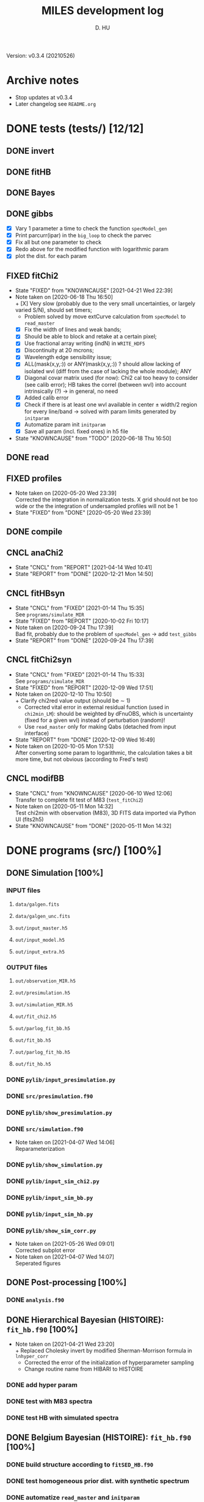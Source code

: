 #+TITLE: MILES development log
#+AUTHOR: D. HU
#+TODO: TODO(t) WAIT(w) | DONE(d)
#+TODO: | CNCL(c@/!)
#+TODO: REPORT(r!) BUG(b!) KNOWNCAUSE(k!) | FIXED(f!)
#+STARTUP: logdone

Version: v0.3.4 (20210526)
* Archive notes
- Stop updates at v0.3.4
- Later changelog see ~README.org~
* DONE tests (tests/) [12/12]
** DONE invert
CLOSED: [2021-04-14 Wed 10:42]
** DONE fitHB
CLOSED: [2021-01-13 Wed 18:55]
** DONE Bayes
CLOSED: [2021-01-13 Wed 18:55]
** DONE gibbs
CLOSED: [2020-09-28 Mon 15:06]
- [X] Vary 1 parameter a time to check the function ~specModel_gen~
- [X] Print parcurr(ipar) in the ~big_loop~ to check the parvec
- [X] Fix all but one parameter to check 
- [X] Redo above for the modified function with logarithmic param
- [X] plot the dist. for each param
** FIXED fitChi2
CLOSED: [2021-04-21 Wed 22:39]
- State "FIXED"      from "KNOWNCAUSE" [2021-04-21 Wed 22:39]
- Note taken on [2020-06-18 Thu 16:50] \\
  + [X] Very slow (probably due to the very small uncertainties, or largely varied S/N), should set timers;
    * Problem solved by move extCurve calculation from ~specModel~ to ~read_master~
  + [X] Fix the width of lines and weak bands;
  + [X] Should be able to block and retake at a certain pixel;
  + [X] Use fractional array writing (indN) in ~WRITE_HDF5~
  + [X] Discontinuity at 20 mcrons;
  + [X] Wavelength edge sensibility issue;
  + [X] ALL(mask(x,y,:)) or ANY(mask(x,y,:)) ? should allow lacking of isolated wvl (diff from the case of lacking the whole module); ANY
  + [X] Diagonal covar matrix used (for now): Chi2 cal too heavy to consider (see calib error); HB takes the correl (between wvl) into account intrinsically (?) \rarr in general, no need
  + [X] Added calib error
  + [X] Check if there is at least one wvl available in center \pm width/2 region for every line/band \rarr solved with param limits generated by ~initparam~
  + [X] Automatize param init ~initparam~
  + [X] Save all param (incl. fixed ones) in h5 file
- State "KNOWNCAUSE" from "TODO"       [2020-06-18 Thu 16:50]
** DONE read
CLOSED: [2020-10-23 Fri 10:56]
** FIXED profiles
CLOSED: [2020-04-25 Sat 19:27]
- Note taken on [2020-05-20 Wed 23:39] \\
  Corrected the integration in normalization tests. X grid should not be too wide or the the integration of undersampled profiles will not be 1
- State "FIXED"      from "DONE"       [2020-05-20 Wed 23:39]
** DONE compile
CLOSED: [2020-04-24 Fri 15:00]
** CNCL anaChi2
CLOSED: [2021-04-14 Wed 10:41]
- State "CNCL"       from "REPORT"     [2021-04-14 Wed 10:41]
- State "REPORT"     from "DONE"       [2020-12-21 Mon 14:50]
** CNCL fitHBsyn
CLOSED: [2020-10-02 Fri 10:20]
- State "CNCL"       from "FIXED"      [2021-01-14 Thu 15:35] \\
  See ~programs/simulate_MIR~
- State "FIXED"      from "REPORT"     [2020-10-02 Fri 10:17]
- Note taken on [2020-09-24 Thu 17:39] \\
  Bad fit, probably due to the problem of ~specModel_gen~ \rarr add ~test_gibbs~
- State "REPORT"     from "DONE"       [2020-09-24 Thu 17:39]
** CNCL fitChi2syn
CLOSED: [2020-12-10 Thu 10:51]
- State "CNCL"       from "FIXED"      [2021-01-14 Thu 15:33] \\
  See ~programs/simulate_MIR~
- State "FIXED"      from "REPORT"     [2020-12-09 Wed 17:51]
- Note taken on [2020-12-10 Thu 10:50] \\
  + Clarify chi2red value output (should be \sim 1)
  + Corrected vital error in external residual function (used in ~chi2min_LM~): should be weighted by dFnuOBS, which is uncertainty (fixed for a given wvl) instead of perturbation (random)!
  + Use ~read_master~ only for making Qabs (detached from input interface)
- State "REPORT"     from "DONE"       [2020-12-09 Wed 16:49]
- Note taken on [2020-10-05 Mon 17:53] \\
  After converting some param to logarithmic, the calculation takes a bit more time, but not obvious (according to Fred's test)
** CNCL modifBB
CLOSED: [2020-06-10 Wed 12:06]
- State "CNCL"       from "KNOWNCAUSE" [2020-06-10 Wed 12:06] \\
  Transfer to complete fit test of M83 (~test_fitChi2~)
- Note taken on [2020-05-11 Mon 14:32] \\
  Test chi2min with observation (M83), 3D FITS data imported via Python UI (fits2h5)
- State "KNOWNCAUSE" from "DONE"       [2020-05-11 Mon 14:32]
* DONE programs (src/) [100%]
:PROPERTIES:
:COOKIE_DATA: recursive
:END:
** DONE Simulation [100%]
*** INPUT files
**** ~data/galgen.fits~
**** ~data/galgen_unc.fits~
**** ~out/input_master.h5~
**** ~out/input_model.h5~
**** ~out/input_extra.h5~
*** OUTPUT files
**** ~out/observation_MIR.h5~
**** ~out/presimulation.h5~
**** ~out/simulation_MIR.h5~
**** ~out/fit_chi2.h5~
**** ~out/parlog_fit_bb.h5~
**** ~out/fit_bb.h5~
**** ~out/parlog_fit_hb.h5~
**** ~out/fit_hb.h5~
*** DONE ~pylib/input_presimulation.py~
CLOSED: [2021-02-10 Wed 00:45]
*** DONE ~src/presimulation.f90~
CLOSED: [2021-02-10 Wed 00:45]
*** DONE ~pylib/show_presimulation.py~
CLOSED: [2021-02-10 Wed 00:45]
*** DONE ~src/simulation.f90~
CLOSED: [2021-03-12 Fri 14:56]
- Note taken on [2021-04-07 Wed 14:06] \\
  Reparameterization
*** DONE ~pylib/show_simulation.py~
CLOSED: [2021-02-10 Wed 00:45]
*** DONE ~pylib/input_sim_chi2.py~
CLOSED: [2021-02-10 Wed 00:45]
*** DONE ~pylib/input_sim_bb.py~
CLOSED: [2021-03-31 Wed 15:29]
*** DONE ~pylib/input_sim_hb.py~
CLOSED: [2021-02-10 Wed 00:45]
*** DONE ~pylib/show_sim_corr.py~
CLOSED: [2021-02-10 Wed 00:45]
- Note taken on [2021-05-26 Wed 09:01] \\
  Corrected subplot error
- Note taken on [2021-04-07 Wed 14:07] \\
  Seperated figures
** DONE Post-processing [100%]
*** DONE ~analysis.f90~
CLOSED: [2021-04-14 Wed 10:42]
** DONE Hierarchical Bayesian (HISTOIRE): ~fit_hb.f90~ [100%]
- Note taken on [2021-04-21 Wed 23:20] \\
  + Replaced Cholesky invert by modified Sherman-Morrison formula in ~lnhyper_corr~
  + Corrected the error of the initialization of hyperparameter sampling
  + Change routine name from HIBARI to HISTOIRE
*** DONE add hyper param
CLOSED: [2021-01-13 Wed 18:55]
*** DONE test with M83 spectra
CLOSED: [2021-01-13 Wed 18:55]
*** DONE test HB with simulated spectra
CLOSED: [2021-02-10 Wed 00:35]
** DONE Belgium Bayesian (HISTOIRE): ~fit_hb.f90~ [100%]
*** DONE build structure according to ~fitSED_HB.f90~
CLOSED: [2020-09-03 Thu 17:30]
*** DONE test homogeneous prior dist. with synthetic spectrum
CLOSED: [2020-10-02 Fri 10:59]
*** DONE automatize ~read_master~ and ~initparam~
CLOSED: [2020-12-10 Thu 12:19]
*** DONE test with M83 spectra (init param via Chi2 results)
CLOSED: [2021-01-12 Tue 10:47]
*** DONE test with (more realistic) simulated spectra
CLOSED: [2021-02-10 Wed 00:34]
** DONE Chi2 (LE MIROIR): ~fit_chi2.f90~ [100%]
*** DONE test chi2min with synthetic spectrum
CLOSED: [2020-06-04 Thu 11:27]
*** DONE test chi2min with M83 (input 3D data)
CLOSED: [2020-06-18 Thu 16:50]
*** DONE Python UI for the inputs
CLOSED: [2020-12-10 Thu 12:15]
*** DONE add Monte Carlo estimation for Chi2 convergence (in func ~initparam~)
CLOSED: [2020-12-10 Thu 12:15]
*** CNCL seperate spectra from diff modules and add calib error param
CLOSED: [2021-05-12 Wed 10:52]
- State "CNCL"       from "TODO"       [2021-05-26 Wed 10:52] \\
  Added calib error as a nuisance parameter for HB fitting instead of doing it for Chi2
** CNCL Init [100%]
- State "CNCL"       from "DONE"       [2021-01-14 Thu 15:23]
*** DONE modeled spectrum
CLOSED: [2020-06-09 Tue 18:51]
*** DONE input spectrum
CLOSED: [2020-05-11 Mon 15:21]
- Note taken on [2020-10-22 Thu 17:02] \\
  merged to ~input_master.py~ ([obsolete] fits2h5.py)
* DONE auxil (aux/) [100%]
:PROPERTIES:
:COOKIE_DATA: recursive
:END:
** DONE ~core.f90~ [100%]
*** TYPE, PUBLIC
**** DONE ~par_type~
CLOSED: [2020-05-11 Mon 10:52]
**** DONE ~parinfo_type~
CLOSED: [2020-06-09 Tue 18:51]
**** DONE ~indpar_type~
CLOSED: [2020-09-23 Wed 10:58]
- Note taken on [2021-04-21 Wed 23:11] \\
  Reparameterization added variables ~refB~, ~refw~, ~grpQ~, ~ordQ~
  + lnMovd2 \rarr lnFcont
  + lnT \rarr lnT (lndT for ordQ>0)
  + lnIband \rarr lnRband (lnIband for refB)
  + lnIline \rarr lnRline
**** DONE ~Qabs_type~
CLOSED: [2020-05-11 Mon 11:47]
- Note taken on [2020-10-01 Thu 15:16] \\
  Replace coeffMBB by kappa; remove Qova
- Note taken on [2020-09-23 Wed 10:54] \\
  Added coeffMBB (simplify calculation)
*** SUBROUTINE
**** DONE ~initparam~ : Automatic initialization of model parameters
CLOSED: [2020-12-10 Thu 11:43]
- Note taken on [2021-04-12 Mon 00:20] \\
  Added limits of intensive parameters for newinit/chi2init
- Note taken on [2021-04-07 Wed 14:05] \\
  Reparameterization
- Note taken on [2021-03-31 Wed 15:36] \\
  Involved ~modiffBB~, ~gaussline~ and ~lorentzband~ in the auto limits to avoid PDF normalization difference due to the variable change (between \lambda and \nu);
  Force limited=.TRUE. for intensive parameters
- Note taken on [2021-01-27 Wed 15:16] \\
  Modified iniMC limits to more narrow ranges
**** DONE ~read_master~ : Read the input master file for the Chi2/HB run
CLOSED: [2020-10-23 Fri 10:13]
- Note taken on [2021-04-07 Wed 13:57] \\
  Reparameterization added inputs: refB, refw
- Note taken on [2021-03-31 Wed 15:40] \\
  Added resume option
- Note taken on [2021-02-10 Wed 00:33] \\
  Added extinction curve.
**** DONE ~set_indpar~ : Fill the ~INDPAR_TYPE~ structure, from a ~PARINFO_TYPE~ structure
CLOSED: [2020-09-23 Wed 10:58]
- Note taken on [2021-04-07 Wed 13:56] \\
  Reparameterization
**** DONE ~set_indref~ : see also ~set_indref~
CLOSED: [2021-04-07 Wed 13:55]
**** DONE ~make_Qabs~ : Read optical properties
CLOSED: [2020-05-11 Mon 11:47]
- State "DONE"       from "CNCL"       [2021-04-07 Wed 13:54]
- State "CNCL"       from "DONE"       [2020-09-23 Wed 10:57] \\
  Merged to ~read_master~
**** DONE ~check_SM~ : Prepare Sherman-Morrison approach
CLOSED: [2021-04-14 Wed 10:39]
**** CNCL ~make_par~ : Create the parameter structure (obsolete)
CLOSED: [2020-06-09 Tue 09:53]
- State "CNCL"       from "FIXED"      [2020-09-04 Fri 10:26] \\
  Update to ~read_master~
- State "FIXED"      from "KNOWNCAUSE" [2020-06-10 Wed 09:53]
- Note taken on [2020-06-09 Tue 09:52] \\
  Added Npar and parinfo as output option; par turns to be optional
- State "KNOWNCAUSE" from "DONE"       [2020-06-09 Tue 09:51]
**** CNCL ~chi2_INIT~ : Initialization of parameters for Chi2 method
CLOSED: [2020-05-25 Mon 18:11]
- State "CNCL"       from "DONE"       [2020-06-02 Tue 10:23] \\
  Removed. Parameters stored in a separate module/file
*** FUNCTION
**** Analytical functions of the individual features
***** DONE ~invert_SM~ : Sherman-Morrison approach to invert matrices
CLOSED: [2021-04-14 Wed 10:40]
***** DONE ~invert_mSM~ : Modified Sherman-Morrison approach to invert matrices
CLOSED: [2021-04-14 Wed 10:40]
***** FIXED ~modifBB~ : Dust contimuum (N BB)
CLOSED: [2020-12-10 Thu 11:55]
- Note taken on [2021-04-12 Mon 00:15] \\
  Updated input grids and added normalization option inorm
- State "FIXED"      from "KNOWNCAUSE" [2020-12-10 Thu 11:55]
- Note taken on [2020-12-10 Thu 11:54] \\
  Corresponding to BBQ in Fred's convention (\ne MBB with \beta)
- Note taken on [2020-09-30 Wed 18:49] \\
  lnMcont (mass of contimuum) should be ln(M/d^2) (lnMovd2) which is a mixing param in the sense of physics. The modified blackbody (MBB) here represents an average emission of the small grains of different size which are in stochastic state instead of thermal equilibrium. Indeed, if we suppose they each (in terms of size) are blackbody in a certain time scale (during which the temperature is constant T \prop h\nu), then the MBB we use here is the average effect in time. On the other hand, the mass Mcont as well as the distance d is not interesting unless we have indepandent observations to mesure them. (The same case for radiation field G_0 if we want to add stochastic heating model to include the time-dependant effect mentionned above.) For now we just leave ln(M/d^2) in our model as what Fred did in his Chi2 fitting code (on IDL).
- State "KNOWNCAUSE" from "DONE"       [2020-10-01 Thu 09:49]
- Note taken on [2020-09-23 Wed 10:53] \\
  Added generic interface for HB method
***** FIXED ~gaussLine~ : Atomic & molecular unresolved lines (Gauss profile)
CLOSED: [2020-05-20 Wed 23:36]
- Note taken on [2021-04-12 Mon 00:16] \\
  Updated input grids
- State "FIXED"      from "KNOWNCAUSE" [2020-05-20 Wed 23:36]
- Note taken on [2020-09-23 Wed 10:53] \\
  Added generic interface for HB method
- Note taken on [2020-05-12 Tue 10:51] \\
  ~gaussLine_w~ was added to make wave-in-nu-out possible (which is the idea here), while it rose a confusion when doing normalization test. 
  Finally, the merger of this option lead to a LOGICAL "w2nu", .TRUE. when input is wavelength, because the profiles will be used to fit the obs curves in function of nu whose intensities are in W/m2/Hz.  
  Idem. for lorentzBand & extCurve
- State "KNOWNCAUSE" from "DONE"       [2020-05-12 Tue 10:51]
***** FIXED ~lorentzBand~ : Resolved aromatic bands (Asymmetric Lorentz profile)
CLOSED: [2020-05-20 Wed 23:36]
- Note taken on [2021-04-12 Mon 00:17] \\
  Updated input grids and verified short/long side width
- State "FIXED"      from "KNOWNCAUSE" [2020-05-20 Wed 23:36]
- Note taken on [2020-09-23 Wed 10:53] \\
  Added generic interface for HB method
- State "KNOWNCAUSE" from "DONE"       [2020-05-12 Tue 10:57]
***** FIXED ~extCurve~
CLOSED: [2020-05-20 Wed 23:36]
- State "FIXED"      from "KNOWNCAUSE" [2020-05-20 Wed 23:36]
- State "KNOWNCAUSE" from "TODO"       [2020-05-12 Tue 10:57]
**** DONE ~degradeRes~ : Automatize the degradation of the spectral resolution
CLOSED: [2020-05-11 Mon 13:40]
**** DONE ~specModel~ : Total model function for Chi2/HB calling
CLOSED: [2020-12-08 Tue 16:05]
- Note taken on [2021-04-21 Wed 23:14] \\
  Reparameterization
- Note taken on [2021-04-07 Wed 13:52] \\
  Reparameterization
- Note taken on [2021-03-05 Fri 22:41] \\
  Simplification of ~specModel_gen~ (by Fred): run time 4 times faster
- Note taken on [2021-02-10 Wed 00:31] \\
  Modify inputs by adding extinct (speed problem solved). The extinction curve will be calculated in ~read_master~
- Note taken on [2021-01-11 Mon 17:40] \\
  Corrected 2 mistaken writing in ~specModel_gen~:
  1. some FnuLINE0 as FnuBAND0 by copy-paste;
  2. some FORALL conditions as (igrid=i,Nband) \rarr random values attributed to undefined grids
- Note taken on [2020-12-08 Tue 16:03] \\
  Timer added; 2D & 1D version derived from 3D code using interface.
- Note taken on [2020-10-01 Thu 15:17] \\
  Function & unit check: remove a extra pi in cont; lnMcont \rarr lnMovd2; lnTcont \rarr lnT; remove L_sun & pc in lnFstar unit. Basically the whole model is unit independent, that is, if the input FnuOBS is in MKS (W/m2/Hz/sr), than every compo is in MKS. Idem. if FnuOBS is in MJy/sr or Jy/pixel. Thus the unit conversions are done purely in Python IO interface. In the code, MKS is adopted (as an example) in order to show the dimensional analysis.
- Note taken on [2020-09-29 Tue 10:55] \\
  Logarithmic parameters (Mcont, Tcont, Iline, Iband, Av, Fstar)
- Note taken on [2020-09-22 Tue 16:00] \\
  1. Do NOT include ~CALL make_Qabs~ in the model, which will can repeat exponential times (e.g. reading procedure) in Bayesian/Mont-Carlo processes
  2. ~specModel_nD~
- Note taken on [2020-09-02 Wed 10:58] \\
  1. Adaptation for Bayesian method: add generic interface
  2. massBB \rarr Mcont, tempBB \rarr Tcont
- State "KNOWNCAUSE" from "FIXED"      [2020-09-02 Wed 10:58]
- State "FIXED"      from "REPORT"     [2020-06-17 Wed 01:56]
- Note taken on [2020-06-16 Tue 19:36] \\
  [via Fred]
  1. Do not read extcurve file everytime -> call it only once at the beginning
  2. Do not do interpolation in func modifBB -> interpolate Qabs once and for all (add optional input "waveall" in ~make_Qabs~)
- State "REPORT"     from "FIXED"      [2020-06-17 Wed 01:52]
- State "FIXED"      from "KNOWNCAUSE" [2020-06-16 Tue 15:22]
- Note taken on [2020-06-13 Sat 23:12] \\
  Create interface for 3D, 2D, etc. models
- State "KNOWNCAUSE" from "FIXED"      [2020-06-13 Sat 23:12]
- State "FIXED"      from "KNOWNCAUSE" [2020-06-09 Tue 10:26]
- Note taken on [2020-06-09 Tue 10:25] \\
  Added Npar and parinfo as output option
- State "KNOWNCAUSE" from "FIXED"      [2020-06-09 Tue 10:25]
- State "FIXED"      from "BUG"        [2020-06-03 Wed 17:20]
- Note taken on [2020-06-03 Wed 17:19] \\
  optional output should not be allocated out of IF (PRESENT) loop
- State "BUG"        from "FIXED"      [2020-06-03 Wed 17:19]
- State "FIXED"      from "KNOWNCAUSE" [2020-05-29 Fri 15:15]
- Note taken on [2020-05-26 Tue 16:41] \\
  Replace massStar by Fstar (total surface brightness of star), with BB normalized by Stefan-Boltzmann constant.
- State "KNOWNCAUSE" from "DONE"       [2020-05-26 Tue 16:41]
** DONE ~auxil.f90~
CLOSED: [2021-01-14 Thu 16:07]
*** PARAMETER, PUBLIC
~Ncont_max~, ~Nline_max~, ~Nband_max~, ~Npabs_max~, ~Nstar_max~, 
~Cband_sig~
*** TYPE, PUBLIC
**** TYPE(~instr_res~) :: res
**** TYPE(~line_type~) :: TABLine
**** TYPE(~band_type~) :: TABand
** DONE ~chi2.f90~
CLOSED: [2021-02-10 Wed 01:17]
Former ~fitMIR_chi2_external~ module
** DONE ~hb.f90~
CLOSED: [2021-02-10 Wed 01:17]
- Note taken on [2021-05-26 Wed 09:05] \\
  Correted error in ~lnhyper_sig~ covar matrix inversion opt.2 (non-Cholesky): ~1._DP/EXP(lnSgrid(:))~ instead of ~EXP(1._DP/lnSgrid(:))~
Former ~fitMIR_HB_external~ module
* DONE UI (pylib/) [100%]
:PROPERTIES:
:COOKIE_DATA: recursive
:END:
** INPUT file organization
*** ~out/set_input.h5~
*** ~dirIN/observations_MIR.h5~
*** ~dirIN/input_master.h5~
*** ~dirIN/input_model.h5~
*** ~dirIN/input_extra.h5~
** OUTPUT file organization
*** ~dirOUT/fit_chi2.h5~
*** ~dirOUT/parlog_fit_bb.h5~
*** ~dirOUT/fit_bb.h5~
*** ~dirOUT/parlog_fit_hb.h5~
*** ~dirOUT/fit_hb.h5~
** DONE inputs [7/7]
- Note taken on [2020-12-14 Mon 20:00] \\
  Added redshift
- Note taken on [2020-11-23 Mon 13:41] \\
  Added wvl auto detecting process to constrain band and line selection
*** DONE ~input_analysis.py~
CLOSED: [2021-06-08 Tue 12:00]
*** DONE ~input_hb.py~
CLOSED: [2021-04-14 Wed 10:43]
*** DONE ~input_bb.py~
CLOSED: [2021-04-21 Wed 15:59]
*** DONE ~input_chi2.py~
CLOSED: [2021-04-14 Wed 10:43]
** DONE visualisation [3/3]
*** DONE ~show_corr.py~
CLOSED: [2021-06-08 Tue 11:58]
*** DONE ~show_par.py~
CLOSED: [2021-05-26 Wed 12:09]
*** DONE ~show_fit.py~
CLOSED: [2021-05-26 Wed 08:50]
** DONE ~utilities.py~
*** DATA
**** ~res~
CLOSED: [2020-11-23 Mon 12:11]
**** ~TABLine~
CLOSED: [2020-11-23 Mon 12:11]
**** ~TABand~
CLOSED: [2020-11-23 Mon 12:11]
*** FUNC
**** ~partuning~
CLOSED: [2020-10-23 Fri 10:09]
- Note taken on [2021-04-07 Wed 14:12] \\
  Reparameterization
** DONE ~asc2h5.py~
CLOSED: [2020-04-27 Mon 23:35]
** CNCL ~fits2h5.py~
CLOSED: [2020-04-28 Tue 00:07]
- State "CNCL"       from "DONE"       [2020-10-22 Thu 13:57] \\
  merged to ~input_fitMIR.py~
